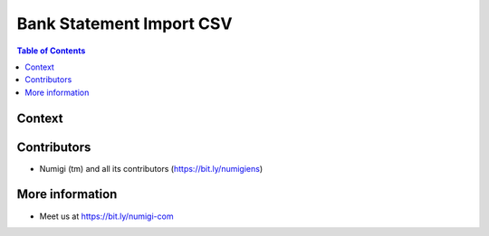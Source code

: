 Bank Statement Import CSV
=========================

.. contents:: Table of Contents

Context
-------

Contributors
------------
* Numigi (tm) and all its contributors (https://bit.ly/numigiens)

More information
----------------
* Meet us at https://bit.ly/numigi-com
